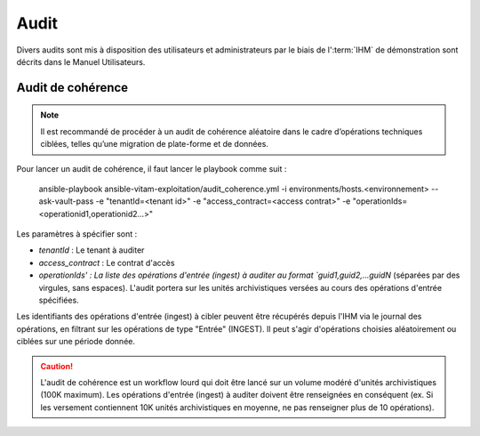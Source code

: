 Audit
#####

Divers audits sont mis à disposition des utilisateurs et administrateurs par le biais de l':term:`IHM` de démonstration sont décrits dans le Manuel Utilisateurs.

Audit de cohérence
==================

.. note:: Il est recommandé de procéder à un audit de cohérence aléatoire dans le cadre d’opérations techniques ciblées, telles qu’une migration de plate-forme et de données.

Pour lancer un audit de cohérence, il faut lancer le playbook comme suit :

   ansible-playbook ansible-vitam-exploitation/audit_coherence.yml -i environments/hosts.<environnement> --ask-vault-pass  -e "tenantId=<tenant id>" -e "access_contract=<access contrat>" -e "operationIds=<operationid1,operationid2...>"

Les paramètres à spécifier sont :

- `tenantId` : Le tenant à auditer
- `access_contract` : Le contrat d'accès
- `operationIds' : La liste des opérations d'entrée (ingest) à auditer au format `guid1,guid2,...guidN` (séparées par des virgules, sans espaces). L'audit portera sur les unités archivistiques versées au cours des opérations d'entrée spécifiées.

Les identifiants des opérations d'entrée (ingest) à cibler peuvent être récupérés depuis l'IHM via le journal des opérations, en filtrant sur les opérations de type "Entrée" (INGEST). Il peut s'agir d'opérations choisies aléatoirement ou ciblées sur une période donnée.

.. caution:: L'audit de cohérence est un workflow lourd qui doit être lancé sur un volume modéré d'unités archivistiques (100K maximum). Les opérations d'entrée (ingest) à auditer doivent être renseignées en conséquent (ex. Si les versement contiennent 10K unités archivistiques en moyenne, ne pas renseigner plus de 10 opérations).
